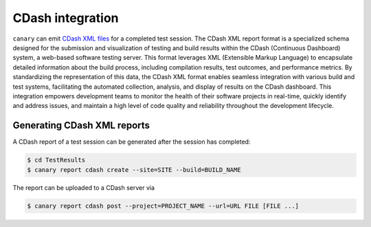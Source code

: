 .. Copyright NTESS. See COPYRIGHT file for details.

   SPDX-License-Identifier: MIT

.. _integrations-cdash:

CDash integration
=================

``canary`` can emit `CDash XML files <https://www.python.org>`_ for a completed test session.  The CDash XML report format is a specialized schema designed for the submission and visualization of testing and build results within the CDash (Continuous Dashboard) system, a web-based software testing server. This format leverages XML (Extensible Markup Language) to encapsulate detailed information about the build process, including compilation results, test outcomes, and performance metrics. By standardizing the representation of this data, the CDash XML format enables seamless integration with various build and test systems, facilitating the automated collection, analysis, and display of results on the CDash dashboard. This integration empowers development teams to monitor the health of their software projects in real-time, quickly identify and address issues, and maintain a high level of code quality and reliability throughout the development lifecycle.

.. _usage-cdash:

Generating CDash XML reports
----------------------------

A CDash report of a test session can be generated after the session has completed:

.. code-block:: console

    $ cd TestResults
    $ canary report cdash create --site=SITE --build=BUILD_NAME

The report can be uploaded to a CDash server via

.. code-block:: console

    $ canary report cdash post --project=PROJECT_NAME --url=URL FILE [FILE ...]
